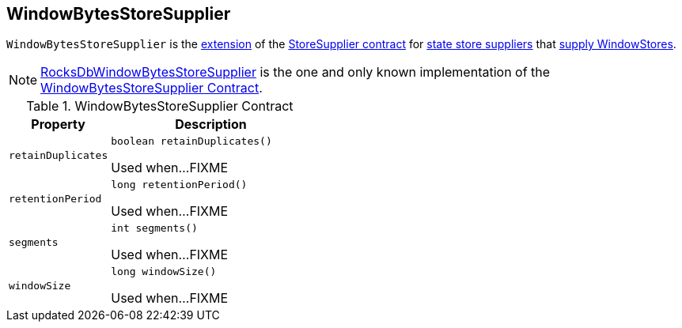 == [[WindowBytesStoreSupplier]] WindowBytesStoreSupplier

[[get]]
`WindowBytesStoreSupplier` is the <<contract, extension>> of the <<kafka-streams-StoreSupplier.adoc#, StoreSupplier contract>> for <<implementations, state store suppliers>> that <<kafka-streams-StoreSupplier.adoc#get, supply WindowStores>>.

[[implementations]]
NOTE: <<kafka-streams-internals-RocksDbWindowBytesStoreSupplier.adoc#, RocksDbWindowBytesStoreSupplier>> is the one and only known implementation of the <<contract, WindowBytesStoreSupplier Contract>>.

[[contract]]
.WindowBytesStoreSupplier Contract
[cols="1m,2",options="header",width="100%"]
|===
| Property
| Description

| retainDuplicates
a| [[retainDuplicates]]

[source, java]
----
boolean retainDuplicates()
----

Used when...FIXME

| retentionPeriod
a| [[retentionPeriod]]

[source, java]
----
long retentionPeriod()
----

Used when...FIXME

| segments
a| [[segments]]

[source, java]
----
int segments()
----

Used when...FIXME

| windowSize
a| [[windowSize]]

[source, java]
----
long windowSize()
----

Used when...FIXME
|===
